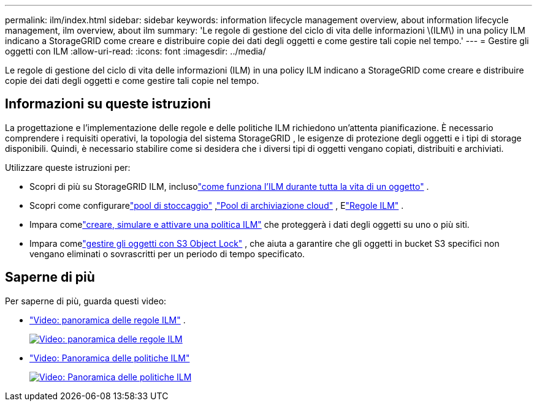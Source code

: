 ---
permalink: ilm/index.html 
sidebar: sidebar 
keywords: information lifecycle management overview, about information lifecycle management, ilm overview, about ilm 
summary: 'Le regole di gestione del ciclo di vita delle informazioni \(ILM\) in una policy ILM indicano a StorageGRID come creare e distribuire copie dei dati degli oggetti e come gestire tali copie nel tempo.' 
---
= Gestire gli oggetti con ILM
:allow-uri-read: 
:icons: font
:imagesdir: ../media/


[role="lead"]
Le regole di gestione del ciclo di vita delle informazioni (ILM) in una policy ILM indicano a StorageGRID come creare e distribuire copie dei dati degli oggetti e come gestire tali copie nel tempo.



== Informazioni su queste istruzioni

La progettazione e l'implementazione delle regole e delle politiche ILM richiedono un'attenta pianificazione.  È necessario comprendere i requisiti operativi, la topologia del sistema StorageGRID , le esigenze di protezione degli oggetti e i tipi di storage disponibili.  Quindi, è necessario stabilire come si desidera che i diversi tipi di oggetti vengano copiati, distribuiti e archiviati.

Utilizzare queste istruzioni per:

* Scopri di più su StorageGRID ILM, inclusolink:how-ilm-operates-throughout-objects-life.html["come funziona l'ILM durante tutta la vita di un oggetto"] .
* Scopri come configurarelink:what-storage-pool-is.html["pool di stoccaggio"] ,link:what-cloud-storage-pool-is.html["Pool di archiviazione cloud"] , Elink:what-ilm-rule-is.html["Regole ILM"] .
* Impara comelink:creating-ilm-policy.html["creare, simulare e attivare una politica ILM"] che proteggerà i dati degli oggetti su uno o più siti.
* Impara comelink:managing-objects-with-s3-object-lock.html["gestire gli oggetti con S3 Object Lock"] , che aiuta a garantire che gli oggetti in bucket S3 specifici non vengano eliminati o sovrascritti per un periodo di tempo specificato.




== Saperne di più

Per saperne di più, guarda questi video:

* https://netapp.hosted.panopto.com/Panopto/Pages/Viewer.aspx?id=9872d38f-80b3-4ad4-9f79-b1ff008760c7["Video: panoramica delle regole ILM"^] .
+
[link=https://netapp.hosted.panopto.com/Panopto/Pages/Viewer.aspx?id=9872d38f-80b3-4ad4-9f79-b1ff008760c7]
image::../media/video-screenshot-ilm-rules-118.png[Video: panoramica delle regole ILM]

* https://netapp.hosted.panopto.com/Panopto/Pages/Viewer.aspx?id=e768d4da-da88-413c-bbaa-b1ff00874d10["Video: Panoramica delle politiche ILM"^]
+
[link=https://netapp.hosted.panopto.com/Panopto/Pages/Viewer.aspx?id=e768d4da-da88-413c-bbaa-b1ff00874d10]
image::../media/video-screenshot-ilm-policies-118.png[Video: Panoramica delle politiche ILM]


